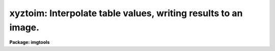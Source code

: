 .. _xyztoim:

xyztoim: Interpolate table values, writing results to an image.
===============================================================

**Package: imgtools**

.. raw:: html

  <section id="s_usage">
  <h3>Usage</h3>
  <p>
  xyztoim intable output
  </p>
  </section>
  <section id="s_description">
  <h3>Description</h3>
  <p>
  This routine reads tables -- or text files in row/column format --
  and writes 1-D or 2-D output images.
  Each input table or file contains columns of X, Y (if 2-D), and Z values.
  This task fits a surface to Z as a polynomial function of X and Y
  and evaluates the fit at each pixel of the corresponding output image.
  The function that is to be fit may be expressed as a
  Chebyshev or Legendre polynomial or as an ordinary power series.
  The IRAF gsurfit package is used to fit and evaluate the function.
  </p>
  <p>
  A linear relationship between X &amp; Y and pixel numbers is assumed.
  X and Y cannot be right ascension and declination, for example.
  unless the declination is small.
  </p>
  <p>
  Header parameters are added to the output images
  to give some information on the fit.
  </p>
  </section>
  <section id="s_parameters">
  <h3>Parameters</h3>
  <dl id="l_intable">
  <dt><b>intable [file name template]</b></dt>
  <!-- Sec='PARAMETERS' Level=0 Label='intable' Line='intable [file name template]' -->
  <dd>List of input tables or text files.
  See also 'xname', 'yname', 'zname',
  which are used to specify the column names.
  The same names are used for all input tables.
  </dd>
  </dl>
  <dl id="l_output">
  <dt><b>output [file name template]</b></dt>
  <!-- Sec='PARAMETERS' Level=0 Label='output' Line='output [file name template]' -->
  <dd>List of output 1-D or 2-D images.
  The number of output images must be the same as
  the number of input tables or files.
  All images will be 1-D or all will be 2-D,
  depending on whether 'yorder' is zero or not.
  </dd>
  </dl>
  <dl>
  <dt><b>(xname = <span style="font-family: monospace;">"c1"</span>) [string]</b></dt>
  <!-- Sec='PARAMETERS' Level=0 Label='' Line='(xname = "c1") [string]' -->
  <dd>Name of column for X values.
  This parameter is used to specify which column in the input table
  contains the X values.
  X and Y are the independent variables (or just X for 1-D),
  and Z is the dependent variable.
  The default of <span style="font-family: monospace;">"c1"</span> is appropriate for the case that 'intable'
  is a text file with X values in the first column.
  If 'intable' lists more than one file name,
  the same column names are used for all files.
  </dd>
  </dl>
  <dl>
  <dt><b>(yname = <span style="font-family: monospace;">"c2"</span>) [string]</b></dt>
  <!-- Sec='PARAMETERS' Level=0 Label='' Line='(yname = "c2") [string]' -->
  <dd>Name of column for Y values.
  For a one-dimensional fit and 1-D output image,
  you can either set 'yorder' to zero or
  set 'yname' to null or blank.
  Note that 'zname' is the column name for the dependent variable
  regardless of whether a 1-D or 2-D fit is desired.
  See also the description for 'xname'.
  </dd>
  </dl>
  <dl>
  <dt><b>(zname = <span style="font-family: monospace;">"c3"</span>) [string]</b></dt>
  <!-- Sec='PARAMETERS' Level=0 Label='' Line='(zname = "c3") [string]' -->
  <dd>Name of column for Z values.
  This column contains the dependent variable values.
  For a 1-D fit, values should be specified for 'xname' and 'zname',
  and 'yname' will not be used.
  See also the description for 'xname'.
  </dd>
  </dl>
  <dl>
  <dt><b>(nx = 512) [integer, min=1, max=INDEF]</b></dt>
  <!-- Sec='PARAMETERS' Level=0 Label='' Line='(nx = 512) [integer, min=1, max=INDEF]' -->
  <dd>Width of image, in pixels.
  </dd>
  </dl>
  <dl>
  <dt><b>(ny = 512) [integer, min=1, max=INDEF]</b></dt>
  <!-- Sec='PARAMETERS' Level=0 Label='' Line='(ny = 512) [integer, min=1, max=INDEF]' -->
  <dd>Height of image, in pixels.
  This is ignored if 'yorder' is zero, i.e. for a 1-D fit.
  </dd>
  </dl>
  <dl>
  <dt><b>(xorder = 2 [integer, min=1, max=INDEF]</b></dt>
  <!-- Sec='PARAMETERS' Level=0 Label='' Line='(xorder = 2 [integer, min=1, max=INDEF]' -->
  <dd>Number of coefficients for function in X.
  This number does not include coefficients for cross terms.
  For example, if 'xorder' and 'yorder' are both equal to two,
  the function will be
  <dl>
  <dt><b></b></dt>
  <!-- Sec='PARAMETERS' Level=1 Label='' Line=' ' -->
  <dd><dl>
  <dt><b>c1 + c2*X + c3*Y   if cross_terms = no,</b></dt>
  <!-- Sec='PARAMETERS' Level=2 Label='c1' Line='c1 + c2*X + c3*Y   if cross_terms = no,' -->
  <dd></dd>
  </dl>
  </dd>
  </dl>
  and it will be
  <dl>
  <dt><b></b></dt>
  <!-- Sec='PARAMETERS' Level=1 Label='' Line=' ' -->
  <dd><dl>
  <dt><b>c1 + c2*X + c3*Y + c4*X*Y   if cross_terms = yes,</b></dt>
  <!-- Sec='PARAMETERS' Level=2 Label='c1' Line='c1 + c2*X + c3*Y + c4*X*Y   if cross_terms = yes,' -->
  <dd></dd>
  </dl>
  </dd>
  </dl>
  where c1, c2, c3, and c4 are the coefficients of the fit.
  </dd>
  </dl>
  <dl>
  <dt><b>(yorder = 2 [integer, min=0, max=INDEF]</b></dt>
  <!-- Sec='PARAMETERS' Level=0 Label='' Line='(yorder = 2 [integer, min=0, max=INDEF]' -->
  <dd>Number of coefficients for function in Y.
  For a one-dimensional fit and 1-D output image, set 'yorder' to zero.
  </dd>
  </dl>
  <dl>
  <dt><b>(x1 = INDEF) [real]</b></dt>
  <!-- Sec='PARAMETERS' Level=0 Label='' Line='(x1 = INDEF) [real]' -->
  <dd>X value at first pixel.
  If 'x1' is INDEF, the minimum X value in the input table will be used.
  The parameters 'x1', 'x2', 'y1' and 'y2' serve two purposes.
  They specify the range over which the fit is to be performed,
  and they specify the values of the independent variables
  at the corners of the image.
  </dd>
  </dl>
  <dl>
  <dt><b>(x2 = INDEF) [real]</b></dt>
  <!-- Sec='PARAMETERS' Level=0 Label='' Line='(x2 = INDEF) [real]' -->
  <dd>X value at last pixel.
  If 'x2' is INDEF, the maximum X value in the input table will be used.
  </dd>
  </dl>
  <dl>
  <dt><b>(y1 = INDEF) [real]</b></dt>
  <!-- Sec='PARAMETERS' Level=0 Label='' Line='(y1 = INDEF) [real]' -->
  <dd>Y value at first pixel.
  If 'y1' is INDEF, the minimum Y value in the input table will be used.
  In the 1-D case (i.e. if 'yorder' is zero),
  'y1' and 'y2' are ignored.
  </dd>
  </dl>
  <dl>
  <dt><b>(y2 = INDEF) [real]</b></dt>
  <!-- Sec='PARAMETERS' Level=0 Label='' Line='(y2 = INDEF) [real]' -->
  <dd>Y value at last pixel.
  If 'y2' is INDEF, the maximum Y value in the input table will be used.
  </dd>
  </dl>
  <dl>
  <dt><b>(cross_terms = yes) [boolean]</b></dt>
  <!-- Sec='PARAMETERS' Level=0 Label='' Line='(cross_terms = yes) [boolean]' -->
  <dd>Include cross-terms?  If this is set to no,
  the function will consist of the sum of
  a polynomial in X and a polynomial in Y.
  If cross_terms = yes,
  the function can include terms such as X*Y or (X**2)*Y.
  </dd>
  </dl>
  <dl>
  <dt><b>(function = <span style="font-family: monospace;">"chebyshev"</span>) [string]</b></dt>
  <!-- Sec='PARAMETERS' Level=0 Label='' Line='(function = "chebyshev") [string]' -->
  <dd>[allowed values: chebyshev | legendre | polynomial]
  Function to be fit.
  The default value of <span style="font-family: monospace;">"chebyshev"</span> is almost always appropriate.
  Numerical roundoff may be severe if <span style="font-family: monospace;">"polynomial"</span> is selected,
  so this choice is not recommended.
  </dd>
  </dl>
  <dl>
  <dt><b>(verbose = yes) [boolean]</b></dt>
  <!-- Sec='PARAMETERS' Level=0 Label='' Line='(verbose = yes) [boolean]' -->
  <dd>Print the names of the input table and output image?
  </dd>
  </dl>
  <dl>
  <dt><b>(coefficients = no) [boolean]</b></dt>
  <!-- Sec='PARAMETERS' Level=0 Label='' Line='(coefficients = no) [boolean]' -->
  <dd>Print the coefficients?  The coefficients are not printed in
  user-friendly format.
  They are the values returned by the dgssave subroutine in gsurfit.
  The first eight numbers describe the fit (e.g. xorder, yorder),
  and the remaining values are the coefficients.
  These may be passed to the dgsrestore subroutine
  in order to restore these coefficients to a gsurfit structure.
  </dd>
  </dl>
  </section>
  <section id="s_examples">
  <h3>Examples</h3>
  <p>
  1.  Suppose the input file <span style="font-family: monospace;">"test.lis"</span> contains X, Y, and Z values
  in the first three columns as follows:
  </p>
  <div class="highlight-default-notranslate"><pre>
  #  x    y    z
     0.   0.   0.
     1.   0.   1.
     0.   1.   2.
  </pre></div>
  <p>
  Create a 4 by 4 image <span style="font-family: monospace;">"test"</span> with X and Y values
  starting at zero at pixel (1,1) and increasing by 0.5 per pixel.
  Fit a plane, i.e. polynomial with two coefficients for each axis
  and no cross terms.
  We can use the default values for column names and order of fit.
  </p>
  <div class="highlight-default-notranslate"><pre>
  im&gt; xyztoim test.lis test nx=4 ny=4 x1=0 y1=0 x2=1.5 y2=1.5 \
  &gt;&gt;&gt; cross_terms=no function="polynomial"
  test.lis --&gt; test;  rms = 2.31111E-16
  </pre></div>
  <p>
  The RMS error in the fit is machine roundoff in this case.
  Use listarea to examine the pixel values:
  </p>
  <div class="highlight-default-notranslate"><pre>
  fo&gt; listarea test[*,-*]
  Image:  test[*,-*]
   Sample    1     2     3     4
  Line
        4  3.0   3.5   4.0   4.5
        3  2.0   2.5   3.0   3.5
        2  1.0   1.5   2.0   2.5
        1  0.0   0.5   1.0   1.5
  </pre></div>
  <p>
  2.  File <span style="font-family: monospace;">"1d.lis"</span> contains the following:
  </p>
  <div class="highlight-default-notranslate"><pre>
  #  z = 0.1*x**2 - 2*x + 5
  # x   z
  -5  17.5
  -4  14.6
  -3  11.9
  -2   9.4
  -1   7.1
   0   5.0
   1   3.1
   2   1.4
   3  -0.1
   4  -1.4
   5  -2.5
   6  -3.4
  </pre></div>
  <p>
  Create a 1-D output image as follows.
  </p>
  <div class="highlight-default-notranslate"><pre>
  im&gt; xyztoim 1d.lis 1d.hhh xname="c1" zname="c2" nx=12 \
  &gt;&gt;&gt; xorder=3 yorder=0
  1d.lis --&gt; 1d.hhh;  rms = 1.84047E-15
  </pre></div>
  <p>
  The data values of <span style="font-family: monospace;">"1d.hhh"</span> will be the same as <span style="font-family: monospace;">"1d.lis"</span>,
  and the header will contain:
  </p>
  <div class="highlight-default-notranslate"><pre>
  CRPIX1  =                   1.
  CRVAL1  =                  -5.
  CTYPE1  = 'PIXEL   '
  CD1_1   =                   1.
  XORDER  =                    3
  RMSERR  =  1.8404672640492E-15
  HISTORY   input table name 1d.lis
  HISTORY   column names c1 c2
  HISTORY   a Chebyshev function was fit
  </pre></div>
  </section>
  <section id="s_bugs">
  <h3>Bugs</h3>
  </section>
  <section id="s_references">
  <h3>References</h3>
  <p>
  This task was written by Phil Hodge.
  </p>
  </section>
  <section id="s_see_also">
  <h3>See also</h3>
  <p>
  xyztable, gsurfit
  </p>
  
  </section>
  
  <!-- Contents: 'NAME' 'USAGE' 'DESCRIPTION' 'PARAMETERS' 'EXAMPLES' 'BUGS' 'REFERENCES' 'SEE ALSO'  -->
  
